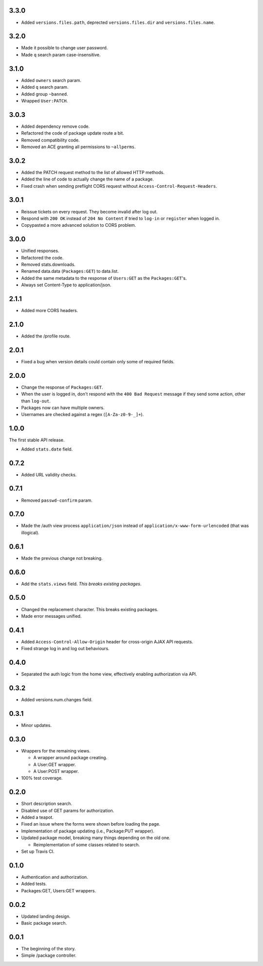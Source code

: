 3.3.0
-----
- Added ``versions.files.path``, deprected ``versions.files.dir`` and ``versions.files.name``.

3.2.0
-----
- Made it possible to change user password.
- Made ``q`` search param case-insensitive.

3.1.0
-----
- Added ``owners`` search param.
- Added ``q`` search param.
- Added group ``~banned``.
- Wrapped ``User:PATCH``.

3.0.3
-----
- Added dependency remove code.
- Refactored the code of package update route a bit.
- Removed compatibility code.
- Removed an ACE granting all permissions to ``~allperms``.

3.0.2
-----
- Added the PATCH request method to the list of allowed HTTP methods.
- Added the line of code to actually change the name of a package.
- Fixed crash when sending preflight CORS request without ``Access-Control-Request-Headers``.

3.0.1
-----
- Reissue tickets on every request. They become invalid after log out.
- Respond with ``200 OK`` instead of ``204 No Content`` if tried to ``log-in`` or ``register`` when logged in.
- Copypasted a more advanced solution to CORS problem.

3.0.0
-----
- Unified responses.
- Refactored the code.
- Removed stats.downloads.
- Renamed data.data (``Packages:GET``) to data.list.
- Added the same metadata to the response of ``Users:GET`` as the ``Packages:GET``'s.
- Always set Content-Type to application/json.

2.1.1
-----
- Added more CORS headers.

2.1.0
-----
- Added the /profile route.

2.0.1
-----
- Fixed a bug when version details could contain only some of required fields.

2.0.0
-----
- Change the response of ``Packages:GET``.
- When the user is logged in, don't respond with the ``400 Bad Request`` message if they send some action, other than ``log-out``.
- Packages now can have multiple owners.
- Usernames are checked against a regex (``[A-Za-z0-9-_]+``).

1.0.0
-----
The first stable API release.

- Added ``stats.date`` field.

0.7.2
-----
- Added URL validity checks.

0.7.1
-----
- Removed ``passwd-confirm`` param.

0.7.0
-----
- Made the /auth view process ``application/json`` instead of ``application/x-www-form-urlencoded`` (that was illogical).

0.6.1
-----
- Made the previous change not breaking.

0.6.0
-----
- Add the ``stats.views`` field. *This breaks existing packages*.

0.5.0
-----
- Changed the replacement character. This breaks existing packages.
- Made error messages unified.

0.4.1
-----
- Added ``Access-Control-Allow-Origin`` header for cross-origin AJAX API requests.
- Fixed strange log in and log out behaviours.

0.4.0
-----
- Separated the auth logic from the home view, effectively enabling authorization via API.

0.3.2
-----
- Added versions.num.changes field.

0.3.1
-----
- Minor updates.

0.3.0
-----
- Wrappers for the remaining views.

  - A wrapper around package creating.
  - A User:GET wrapper.
  - A User:POST wrapper.

- 100% test coverage.

0.2.0
-----
- Short description search.
- Disabled use of GET params for authorization.
- Added a teapot.
- Fixed an issue where the forms were shown before loading the page.
- Implementation of package updating (i.e., Package:PUT wrapper).
- Updated package model, breaking many things depending on the old one.

  - Reimplementation of some classes related to search.

- Set up Travis CI.

0.1.0
-----
- Authentication and authorization.
- Added tests.
- Packages:GET, Users:GET wrappers.

0.0.2
-----
- Updated landing design.
- Basic package search.

0.0.1
----
- The beginning of the story.
- Simple /package controller.
